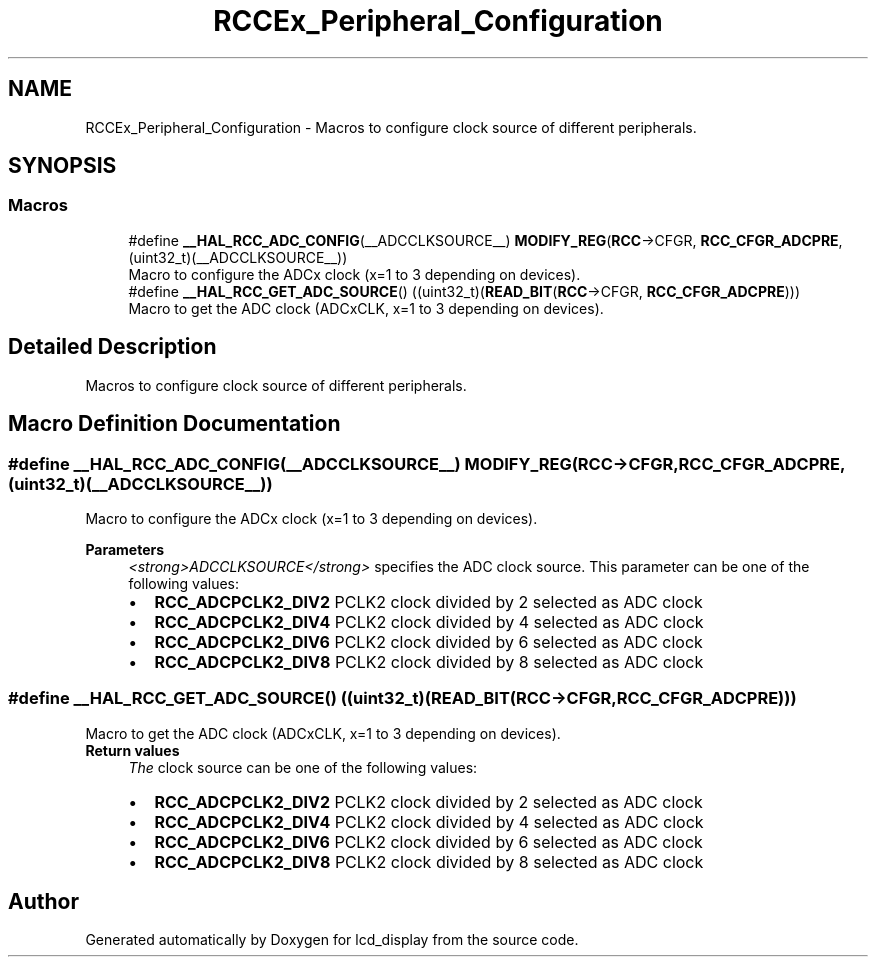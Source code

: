 .TH "RCCEx_Peripheral_Configuration" 3 "Thu Oct 29 2020" "lcd_display" \" -*- nroff -*-
.ad l
.nh
.SH NAME
RCCEx_Peripheral_Configuration \- Macros to configure clock source of different peripherals\&.  

.SH SYNOPSIS
.br
.PP
.SS "Macros"

.in +1c
.ti -1c
.RI "#define \fB__HAL_RCC_ADC_CONFIG\fP(__ADCCLKSOURCE__)   \fBMODIFY_REG\fP(\fBRCC\fP\->CFGR, \fBRCC_CFGR_ADCPRE\fP, (uint32_t)(__ADCCLKSOURCE__))"
.br
.RI "Macro to configure the ADCx clock (x=1 to 3 depending on devices)\&. "
.ti -1c
.RI "#define \fB__HAL_RCC_GET_ADC_SOURCE\fP()   ((uint32_t)(\fBREAD_BIT\fP(\fBRCC\fP\->CFGR, \fBRCC_CFGR_ADCPRE\fP)))"
.br
.RI "Macro to get the ADC clock (ADCxCLK, x=1 to 3 depending on devices)\&. "
.in -1c
.SH "Detailed Description"
.PP 
Macros to configure clock source of different peripherals\&. 


.SH "Macro Definition Documentation"
.PP 
.SS "#define __HAL_RCC_ADC_CONFIG(__ADCCLKSOURCE__)   \fBMODIFY_REG\fP(\fBRCC\fP\->CFGR, \fBRCC_CFGR_ADCPRE\fP, (uint32_t)(__ADCCLKSOURCE__))"

.PP
Macro to configure the ADCx clock (x=1 to 3 depending on devices)\&. 
.PP
\fBParameters\fP
.RS 4
\fI<strong>ADCCLKSOURCE</strong>\fP specifies the ADC clock source\&. This parameter can be one of the following values: 
.PD 0

.IP "\(bu" 2
\fBRCC_ADCPCLK2_DIV2\fP PCLK2 clock divided by 2 selected as ADC clock 
.IP "\(bu" 2
\fBRCC_ADCPCLK2_DIV4\fP PCLK2 clock divided by 4 selected as ADC clock 
.IP "\(bu" 2
\fBRCC_ADCPCLK2_DIV6\fP PCLK2 clock divided by 6 selected as ADC clock 
.IP "\(bu" 2
\fBRCC_ADCPCLK2_DIV8\fP PCLK2 clock divided by 8 selected as ADC clock 
.PP
.RE
.PP

.SS "#define __HAL_RCC_GET_ADC_SOURCE()   ((uint32_t)(\fBREAD_BIT\fP(\fBRCC\fP\->CFGR, \fBRCC_CFGR_ADCPRE\fP)))"

.PP
Macro to get the ADC clock (ADCxCLK, x=1 to 3 depending on devices)\&. 
.PP
\fBReturn values\fP
.RS 4
\fIThe\fP clock source can be one of the following values: 
.PD 0

.IP "\(bu" 2
\fBRCC_ADCPCLK2_DIV2\fP PCLK2 clock divided by 2 selected as ADC clock 
.IP "\(bu" 2
\fBRCC_ADCPCLK2_DIV4\fP PCLK2 clock divided by 4 selected as ADC clock 
.IP "\(bu" 2
\fBRCC_ADCPCLK2_DIV6\fP PCLK2 clock divided by 6 selected as ADC clock 
.IP "\(bu" 2
\fBRCC_ADCPCLK2_DIV8\fP PCLK2 clock divided by 8 selected as ADC clock 
.PP
.RE
.PP

.SH "Author"
.PP 
Generated automatically by Doxygen for lcd_display from the source code\&.
